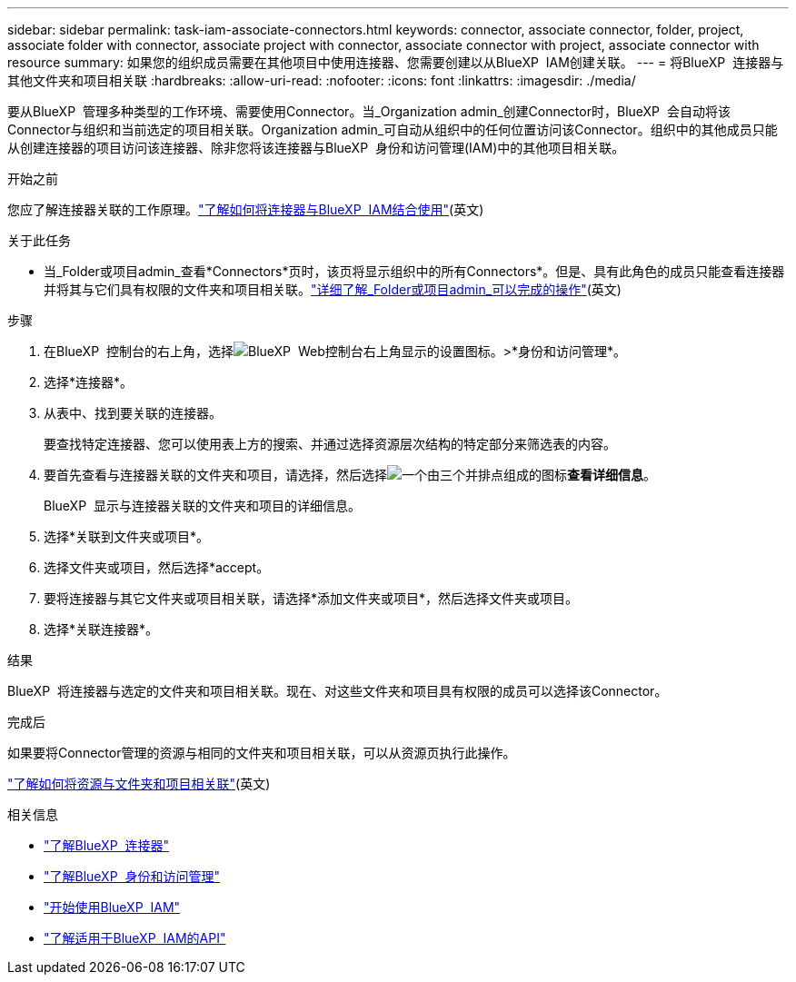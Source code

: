 ---
sidebar: sidebar 
permalink: task-iam-associate-connectors.html 
keywords: connector, associate connector, folder, project, associate folder with connector, associate project with connector, associate connector with project, associate connector with resource 
summary: 如果您的组织成员需要在其他项目中使用连接器、您需要创建以从BlueXP  IAM创建关联。 
---
= 将BlueXP  连接器与其他文件夹和项目相关联
:hardbreaks:
:allow-uri-read: 
:nofooter: 
:icons: font
:linkattrs: 
:imagesdir: ./media/


[role="lead"]
要从BlueXP  管理多种类型的工作环境、需要使用Connector。当_Organization admin_创建Connector时，BlueXP  会自动将该Connector与组织和当前选定的项目相关联。Organization admin_可自动从组织中的任何位置访问该Connector。组织中的其他成员只能从创建连接器的项目访问该连接器、除非您将该连接器与BlueXP  身份和访问管理(IAM)中的其他项目相关联。

.开始之前
您应了解连接器关联的工作原理。link:concept-identity-and-access-management.html#associate-connectors["了解如何将连接器与BlueXP  IAM结合使用"](英文)

.关于此任务
* 当_Folder或项目admin_查看*Connectors*页时，该页将显示组织中的所有Connectors*。但是、具有此角色的成员只能查看连接器并将其与它们具有权限的文件夹和项目相关联。link:reference-iam-predefined-roles.html["详细了解_Folder或项目admin_可以完成的操作"](英文)


.步骤
. 在BlueXP  控制台的右上角，选择image:icon-settings-option.png["BlueXP  Web控制台右上角显示的设置图标。"]>*身份和访问管理*。
. 选择*连接器*。
. 从表中、找到要关联的连接器。
+
要查找特定连接器、您可以使用表上方的搜索、并通过选择资源层次结构的特定部分来筛选表的内容。

. 要首先查看与连接器关联的文件夹和项目，请选择，然后选择image:icon-action.png["一个由三个并排点组成的图标"]*查看详细信息*。
+
BlueXP  显示与连接器关联的文件夹和项目的详细信息。

. 选择*关联到文件夹或项目*。
. 选择文件夹或项目，然后选择*accept。
. 要将连接器与其它文件夹或项目相关联，请选择*添加文件夹或项目*，然后选择文件夹或项目。
. 选择*关联连接器*。


.结果
BlueXP  将连接器与选定的文件夹和项目相关联。现在、对这些文件夹和项目具有权限的成员可以选择该Connector。

.完成后
如果要将Connector管理的资源与相同的文件夹和项目相关联，可以从资源页执行此操作。

link:task-iam-manage-resources.html#associate-resource["了解如何将资源与文件夹和项目相关联"](英文)

.相关信息
* link:concept-connectors.html["了解BlueXP  连接器"]
* link:concept-identity-and-access-management.html["了解BlueXP  身份和访问管理"]
* link:task-iam-get-started.html["开始使用BlueXP  IAM"]
* https://docs.netapp.com/us-en/bluexp-automation/tenancyv4/overview.html["了解适用于BlueXP  IAM的API"^]

